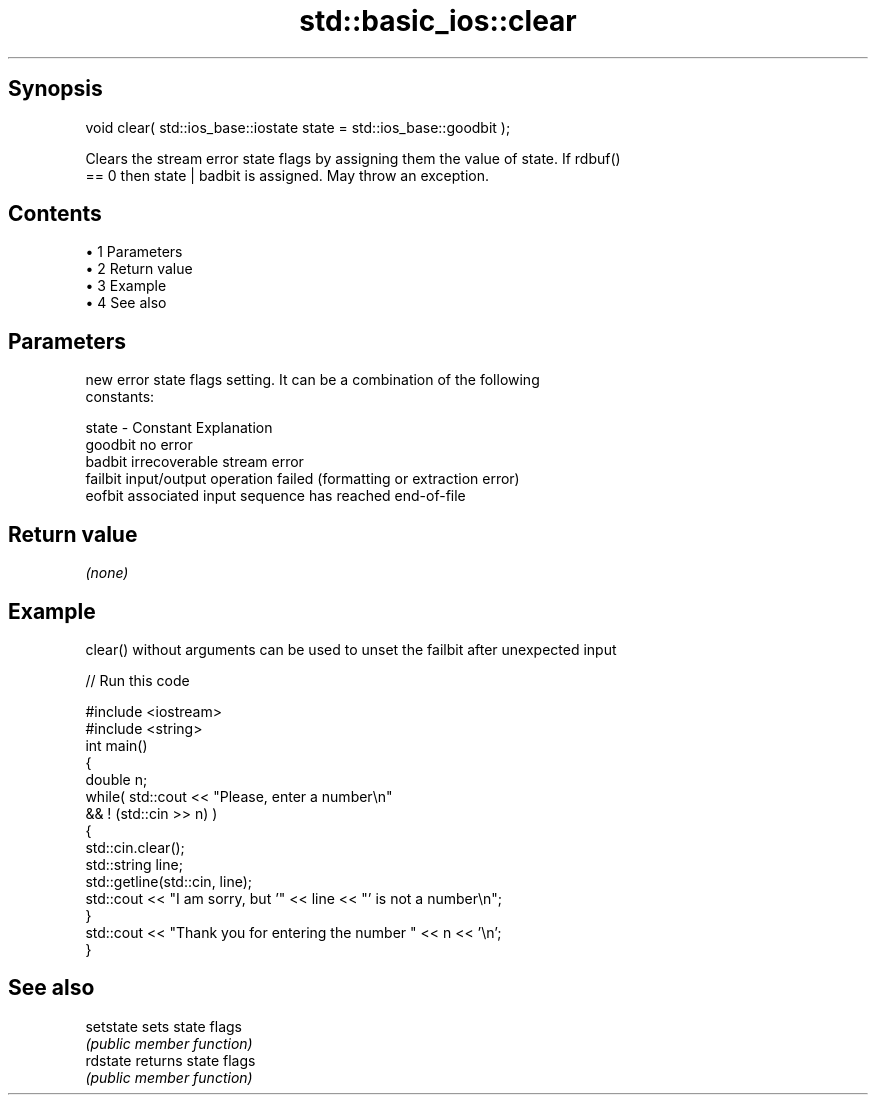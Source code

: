.TH std::basic_ios::clear 3 "Apr 19 2014" "1.0.0" "C++ Standard Libary"
.SH Synopsis
   void clear( std::ios_base::iostate state = std::ios_base::goodbit );

   Clears the stream error state flags by assigning them the value of state. If rdbuf()
   == 0 then state | badbit is assigned. May throw an exception.

.SH Contents

     • 1 Parameters
     • 2 Return value
     • 3 Example
     • 4 See also

.SH Parameters

           new error state flags setting. It can be a combination of the following
           constants:

   state - Constant Explanation
           goodbit  no error
           badbit   irrecoverable stream error
           failbit  input/output operation failed (formatting or extraction error)
           eofbit   associated input sequence has reached end-of-file

.SH Return value

   \fI(none)\fP

.SH Example

   clear() without arguments can be used to unset the failbit after unexpected input

   
// Run this code

 #include <iostream>
 #include <string>
  
 int main()
 {
     double n;
     while( std::cout << "Please, enter a number\\n"
            && ! (std::cin >> n) )
     {
         std::cin.clear();
         std::string line;
         std::getline(std::cin, line);
         std::cout << "I am sorry, but '" << line << "' is not a number\\n";
     }
     std::cout << "Thank you for entering the number " << n << '\\n';
 }

.SH See also

   setstate sets state flags
            \fI(public member function)\fP
   rdstate  returns state flags
            \fI(public member function)\fP
